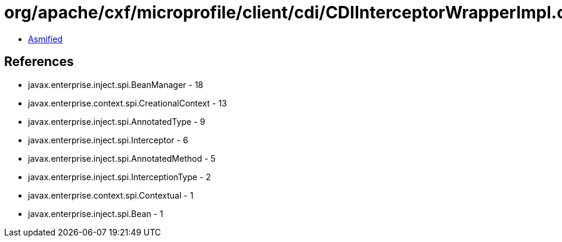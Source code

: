 = org/apache/cxf/microprofile/client/cdi/CDIInterceptorWrapperImpl.class

 - link:CDIInterceptorWrapperImpl-asmified.java[Asmified]

== References

 - javax.enterprise.inject.spi.BeanManager - 18
 - javax.enterprise.context.spi.CreationalContext - 13
 - javax.enterprise.inject.spi.AnnotatedType - 9
 - javax.enterprise.inject.spi.Interceptor - 6
 - javax.enterprise.inject.spi.AnnotatedMethod - 5
 - javax.enterprise.inject.spi.InterceptionType - 2
 - javax.enterprise.context.spi.Contextual - 1
 - javax.enterprise.inject.spi.Bean - 1
